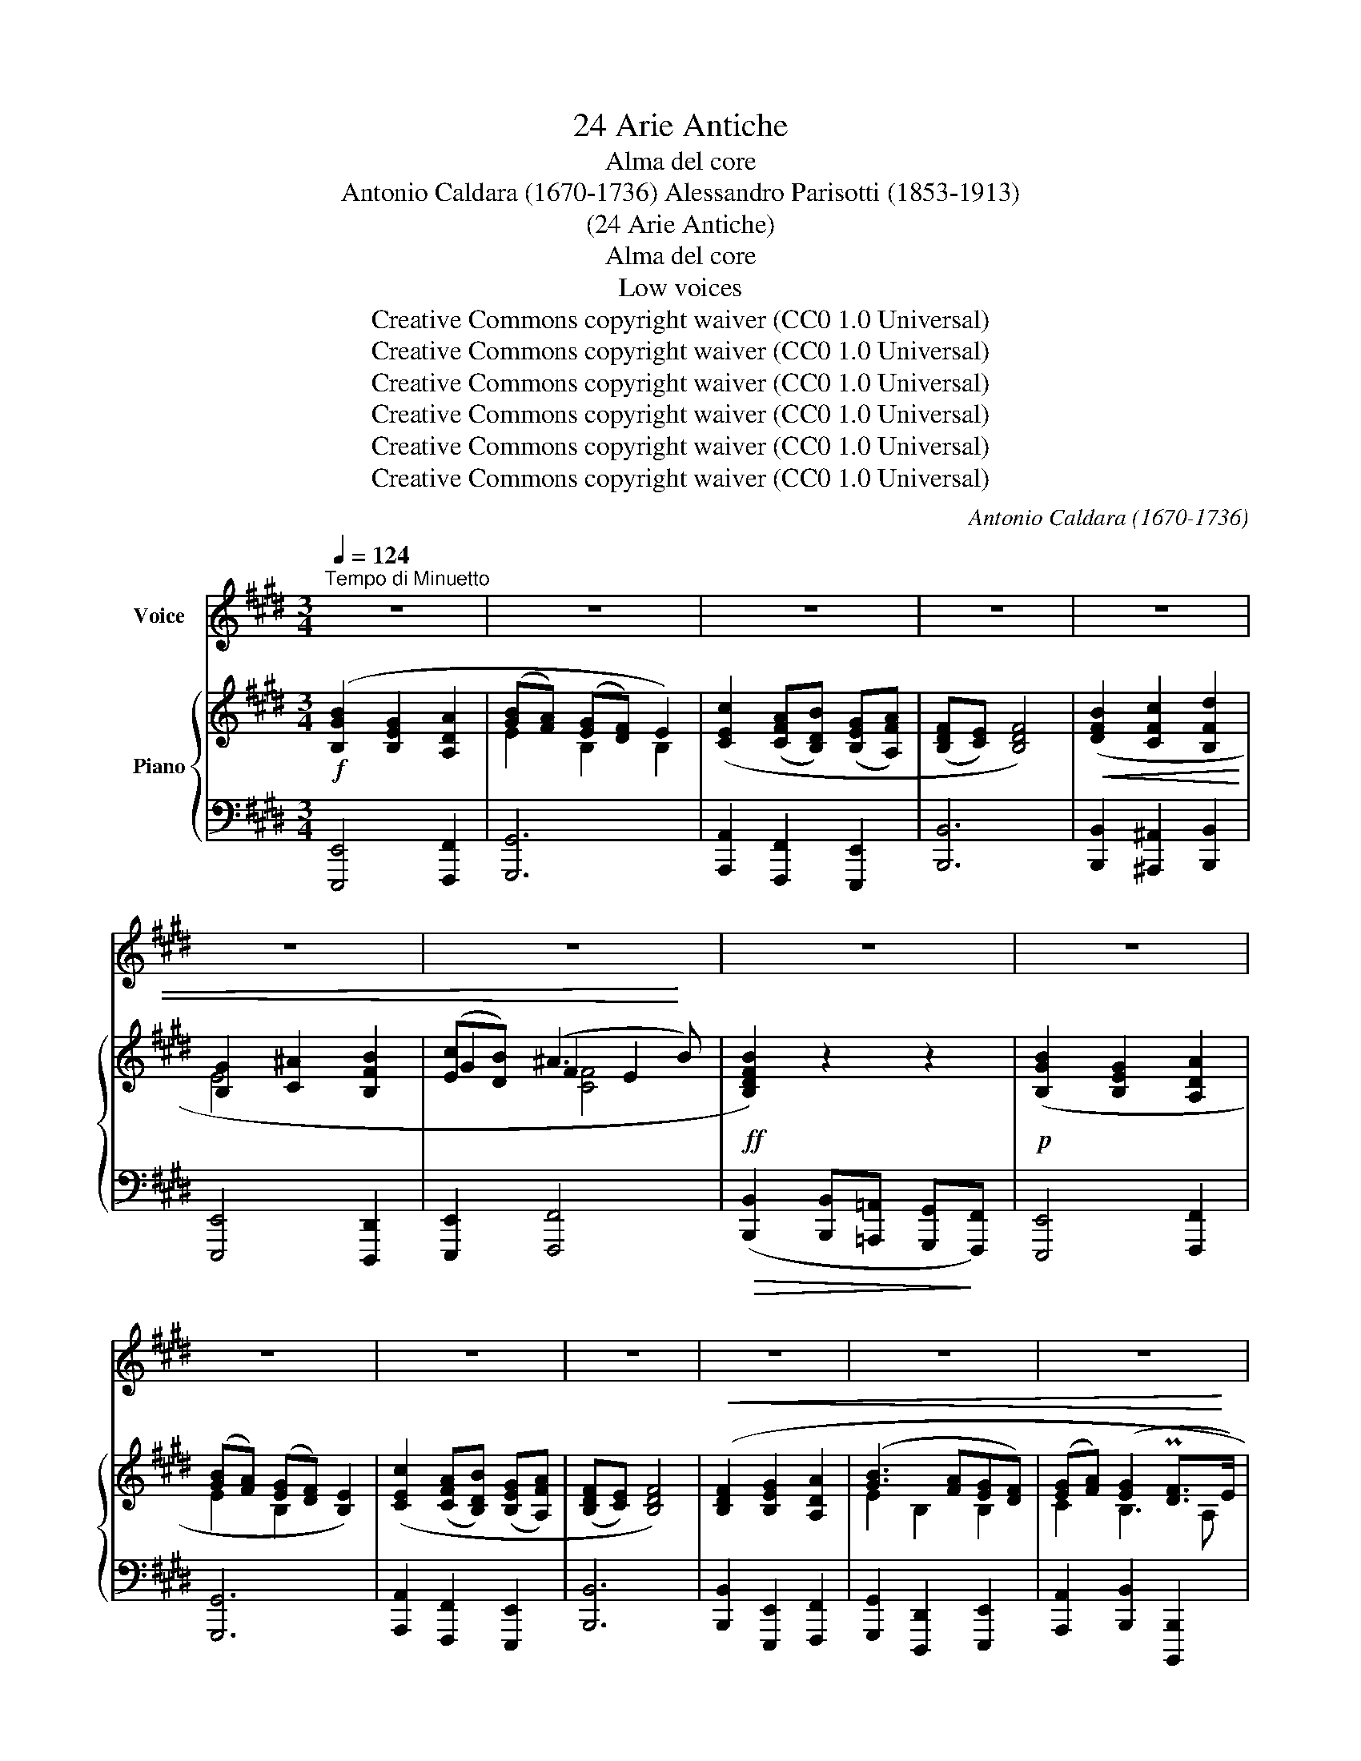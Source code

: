 X:1
T:24 Arie Antiche
T:Alma del core
T:Antonio Caldara (1670-1736) Alessandro Parisotti (1853-1913)
T:(24 Arie Antiche)
T:Alma del core
T:Low voices
T:Creative Commons copyright waiver (CC0 1.0 Universal)
T:Creative Commons copyright waiver (CC0 1.0 Universal)
T:Creative Commons copyright waiver (CC0 1.0 Universal)
T:Creative Commons copyright waiver (CC0 1.0 Universal)
T:Creative Commons copyright waiver (CC0 1.0 Universal)
T:Creative Commons copyright waiver (CC0 1.0 Universal)
C:Antonio Caldara (1670-1736)
Z:Creative Commons copyright waiver (CC0 1.0 Universal)
%%score 1 { ( 2 4 5 ) | ( 3 6 ) }
L:1/8
Q:1/4=124
M:3/4
K:E
V:1 treble nm="Voice"
V:2 treble nm="Piano"
V:4 treble 
V:5 treble 
V:3 bass 
V:6 bass 
V:1
"^Tempo di Minuetto" z6 | z6 | z6 | z6 | z6 | z6 | z6 | z6 | z6 | z6 | z6 | z6 | z6 | z6 | z6 | %15
w: |||||||||||||||
 z6 |!mf! B2 G2 A2 | (BAGF) E2 | c2 (AB) (GA) | (FE) F4 | z6 | z6 |!p! B2 G2 A2 | (BAGF) E2 | %24
w: |Al- ma del|co- * * * re,|spir- to _ dell' *|al- * ma!|||Al- ma del|co- * * * re,|
 c2 (AB) (GA) | (FE) F4 |!mf! F2 G2 A2 | B3 (AGF) | (GA) (G2 F) E |!f! E6 | %30
w: spir- to _ dell' *|al- * ma,,|sem- pre co-|stan- te _ _|t'a- * do- * re-|rò,|
!mp! G2[Q:1/4=118] (AG) (FE) | F2!<(! (G^ABG | ^AB) A3 B!<)! | B4 z2 |!pp! G2 (AG) (FE) | %35
w: t'a do- * re- *|rò, t'a * * *|* * do- re-|rò,|t'a do- * re- *|
 F2!<(! (G^ABG | ^AB) TA3 B!<)! | B6 |[Q:1/4=124] z6 | z6 | B2 G2 A2 | (BAGF) E2 | c2 (AB) (GA) | %43
w: rò, t'a * * *|* * do- re-|rò!|||Al- ma del|co- * * * re,|spir- to _ dell' _|
 (FE) F4 |!<(! F2 G2 A2 | B3 (AGF) |[Q:1/4=118] (GA) (G2 PF) E!<)! |!f! E6 |!p! F2 G2 A2 | %49
w: al- * ma,|sem- pre co-|stan- te _ _|t'a- * do- * re-|rò,|sem- pre co-|
 B3 (AGF) |!<(! (GA) (G2 PF) E!<)! | E6 |[Q:1/4=124] z6 | z6 |"_rit."[Q:1/4=114] z6[Q:1/4=110] | %55
w: stan- te _ _|t'a- * do- * re-|rò!||||
 !fermata!z6 ||[Q:1/4=124]"^a tempo"!p!!<(! G2 B2!<)! ^A2 | (G^^F) G4 |!mf! ^A2!<(! c2!<)! B2 | %59
w: |Sa- rò con-|ten- * to|nel mio tor-|
 (^AG) A4 |!<(! ^A2 B2 c2!<)! | d3 (cB^A) |[Q:1/4=114]!>(! (G^A) (G2 ^^F) G | G6!>)! | %64
w: men- * to,|se quel bel|lab- bro _ _|ba- * ciar _ po-|trò,|
!pp!!<(! A2 A2!<)! A2 |!>(! A4!>)! G2 |!p!!<(! c2 c2!<)! c2 | d3 (cB^A) | %68
w: se quel bel|lab- bro,|se quel bel|lab- bro _ _|
!>(! (G^A) (TG2 ^^F) G!>)! | G6 ||[Q:1/4=124] z6 | z6 |!mf! B2 G2 A2 | (BAGF) E2 | c2 (AB) (GA) | %75
w: ba- * ciar _ po-|trò.|||Al- ma del|co- * * * re,|spir- to _ dell' *|
 (FE) F4 |!<(! F2 G2 A2 | B3 (AGF) |[Q:1/4=118] (GA) (TG2 F)E!<)! |!f! E6 |!mp! G2 (AG) (FE) | %81
w: al- * ma,|sem- pre co-|stan- te _ _|t'a- * do- * re-|rò,|t'a- do- * re- *|
 F2!<(! (G^ABG | ^AB) A3 B!<)! | B4 z2 |!pp! G2 (AG) (FE) | F2!<(! (G^ABG | ^AB) TA3 B!<)! | B6 | %88
w: rò, t'a- * * *|* * do- re-|rò,|t'a- do- * re- *|rò, t'a- * * *|* * do- re-|rò!|
!mf![Q:1/4=124] B2 G2 A2 | (BAGF) E2 | c2 (AB) (GA) | (FE) F4 |!<(! F2 G2 A2 | B3 (AGF) | %94
w: Al- ma del|co- * * * re,|spir- to _ dell' *|al- * ma,|sem- pre co-|stan- te _ _|
 (GA) (G2 F) E!<)! |!f! E6 |!p! F2 G2 A2 | B3 (AGF) |[Q:1/4=118]!<(! (GA) (TG2 F) E!<)! | E6 | %100
w: t'a- * do- * re-|rò,|sem- pre co-|stan- te _ _|t'a- * do- * re-|rò.|
[Q:1/4=124] z6 | z6 | z6 | z6 | z6 | z6 |"_poco rit."[Q:1/4=114] z6 | z6 |] %108
w: ||||||||
V:2
!f! ([B,GB]2 [B,EG]2 [A,DA]2 | ([GB][FA]) ([EG][DF]) E2) | ([CEc]2 ([CFA][B,DB]) ([B,EG][A,FA]) | %3
 ([B,DF][CE]) [B,DF]4) |!<(! ([DFB]2 [CFc]2 [B,Fd]2 | [B,G]2 [C^A]2 [B,FB]2 | %6
 ([Ec][DB]) (^A3!<)! B) |!ff! [B,DFB]2) z2 z2 |!p! ([B,GB]2 [B,EG]2 [A,DA]2 | %9
 ([GB][FA]) ([EG][DF]) [B,E]2) | ([CEc]2 ([CFA][B,DB]) ([B,EG][A,FA]) | ([B,DF][CE]) [B,DF]4) | %12
!<(! ([B,DF]2 [B,EG]2 [A,DA]2 | ([GB]3 [FA][EG][DF]) | ([EG][FA]) ([EG]2 P[DF]>!<)!E) | %15
!f! [G,B,E]4) z2 |!mf! ([B,EG]4 [A,DF]2 | [E,B,E]6) | ([E,C]2 [F,D]2 [G,B,E]2) | [B,DF]6 | %20
!p! z2 (E2 F2) | (D2 EF G2) | ([B,EG]4 [A,DF]2 | [E,B,E]6) | ([E,C]2 [F,D]2 [G,B,E]2) | [B,DF]6 | %26
!mf! ([DA]2 [EG]2 [A,DF]2 |!<(! [G,E]2 [F,F]2 ([B,G-]2 | GF) [G,B,E]2!<)! [F,B,]2 |!f! [G,B,E]6) | %30
!mp! [B,EG]2 z2 z2 | [F,B,F]2 z2 z2 | z2!<(! ([^A,E]4!<)! | [F,B,D]4) z2 |!pp! [B,EG]2 z2 z2 | %35
 [F,B,F]2 z2 z2 | z2!<(! ([^A,E]4!<)! | [F,B,D]6) |!mf! z2 ([EB]2 [Ac]2) | (B3 A G2) | %40
 ([B,EG]4 [A,DF]2 | (E3 F G2)) | ([E,C]2 [F,D]2 [G,B,E]2) | [B,DF]6 |!<(! [DA]2 [EG]2 [DF]2 | %45
 [G,E]2 [F,F]2 [B,G-]2 | C2 [G,B,]2 [F,B,]2!<)! |!f! [G,B,E]6 |!p! ([DA]2 [EG]2 [DF]2 | %49
!<(! [G,E]2 [F,F]2 ([B,G-]2 | GF) [G,B,E]2 [F,B,D]2!<)! | [G,B,E]6) |!f! ([B,GB]2 [B,EB]2 [CFA]2 | %53
!<(! (G3 F [B,E][A,D]) | E2- (E2 PD>E)!<)! |!ff! !fermata![G,B,E]6) || %56
!p!"^a tempo"!<(! ([B,D-G]4!<)! [^A,DF]2) | [G,B,E]6 |!mf!!<(! ([CE-^A]4!<)! [B,EG]2 | [^A,^^F]6) | %60
!<(! ([^^Fc]2 [GB]2 [F^A]2 | G3!<)! ^^F!>(! ([G,G-]2 | [^A,E]2 [B,D]2 [A,D^^F]2) | [B,DG]6)!>)! | %64
!pp!!<(! ([=A,E=A]4!<)! ([A,EA-]2 |!>(! A4!>)! G2)) |!<(! ([CE^A]4!<)! [CEA]2 | %67
 [B,G]2 [^A,^A]2 ([DB-]2 |!>(! B^A) [B,G]2 [^A,^^F]2 | [B,DG]6)!>)! ||!mf! z2 (B2 [=Ac]2) | %71
 (B3 A G2) | ([B,EG]4 [A,DF]2 | [E,B,G]6) | ([E,C]2 [F,D]2 [G,B,E]2) | [B,DF]6 | %76
!<(! ([DA]2 [EG]2 [DF]2 | [G,E]2 [F,F]2 ([B,G-]2 | GF) [G,B,E]2 [F,B,D]2!<)! |!f! [G,B,E]6) | %80
!mp! [B,EG]2 z2 z2 | [F,B,F]2 z2 z2 | z2!<(! ([^A,E]4!<)! |!>(! [F,B,D]4) z2!>)! | %84
!pp! [B,EG]2 z2 z2 | [F,B,F]2 z2 z2 | z2!<(! ([^A,E]4 | [F,B,D]6)!<)! |!mf! ([B,EG]4 [A,DF]2 | %89
 (E3 F G2)) | ([E,C]2 [F,D]2 [G,B,E]2) | [B,DF]6 |!<(! ([DA]2 [EG]2 [A,DF]2 | %93
 [G,E]2 [F,F]2 ([B,G-]2 | GF) [G,B,E]2 [F,B,D]2!<)! |!f! [B,EG]6) |!p! ([DA]2 [EG]2 [DF]2 | %97
 [G,E]2 [F,F]2 ([B,G-]2 |!<(! GF) [G,B,E]2 [F,B,D]2!<)! | [G,B,E]6) |!f! ([B,GB]2 [B,EG]2 [A,DA]2 | %101
 ([GB][FA]) ([EG][DF]) [B,E]2) | ([CEc]2 ([CFA][B,DB]) ([B,EG][A,FA]) | ([B,DF][CE]) [B,DF]4) | %104
!<(! ([B,DF]2 [B,EG]2 [A,DA]2 | ([GB]3 [FA] [EG][DF]) | ([EG][FA]) ([EG]2 P[DF]>E)!<)! | %107
!ff! [G,B,E]6) |] %108
V:3
 [E,,,E,,]4 [F,,,F,,]2 | [G,,,G,,]6 | [A,,,A,,]2 [F,,,F,,]2 [E,,,E,,]2 | [B,,,B,,]6 | %4
 [B,,,B,,]2 [^A,,,^A,,]2 [B,,,B,,]2 | [E,,,E,,]4 [D,,,D,,]2 | [E,,,E,,]2 [F,,,F,,]4 | %7
!>(! ([B,,,B,,]2 [B,,,B,,][=A,,,=A,,] [G,,,G,,]!>)![F,,,F,,]) | [E,,,E,,]4 [F,,,F,,]2 | %9
 [G,,,G,,]6 | [A,,,A,,]2 [F,,,F,,]2 [E,,,E,,]2 | [B,,,B,,]6 | [B,,,B,,]2 [E,,,E,,]2 [F,,,F,,]2 | %13
 [G,,,G,,]2 [D,,,D,,]2 [E,,,E,,]2 | [A,,,A,,]2 [B,,,B,,]2 [B,,,,B,,,]2 | [E,,,E,,]4 z2 | %16
 E,,4 F,,2 | G,,6 | A,,2 F,,2 E,,2 | B,,6 | B,4 C2 | B,6 | E,,4 F,,2 | G,,6 | A,,2 F,,2 E,,2 | %25
 B,,6 | B,,2 E,,2 F,,2 | G,,2 D,,2 ([E,,E,-]2 | E,F,) (B,,2 [B,,,B,,]2) | [E,,E,]6 | E,2 z2 z2 | %31
 D,2 z2 z2 | z2 C,4 | B,,2!>(! (B,,=A,,G,,!>)!F,,) | E,,2 z2 z2 | D,,2 z2 z2 | z2 C,,4 | B,,,6 | %38
 B,2 G,2 A,2 | B,6 | E,,4 F,,2 | (G,F,E,D, E,2) | A,,2 F,,2 E,,2 | B,,6 | B,,2 E,,2 F,,2 | %45
 G,,2 D,,2 ([E,,E,-]2 | E,F,) B,,2 [B,,,B,,]2 | [E,,E,]6 | B,,2 E,,2 F,,2 | G,,2 D,,2 ([E,,E,-]2 | %50
 E,F,) B,,2- [B,,,B,,]2 | [E,,E,]6 | [E,,,E,,]2 [G,,,G,,]2 [A,,,A,,]2 | %53
 ([B,,,B,,]3 [A,,,A,,][G,,,G,,][F,,,F,,]) | ([G,,,G,,][E,,,E,,]) [B,,,B,,]2 [B,,,,B,,,]2 | %55
 !fermata![E,,,E,,]6 || B,,6 | E,6 | C,6 | D,6 | D,2 G,,2 ^A,,2 | B,,2 D,2 E,2 | C,2 D,2 D,,2 | %63
 G,,6 | C,6 | B,,6 | ^A,,6 | B,,2 ^^F,,2 ([G,,G,-]2 | G,^A,) D,2 D,,2 | G,,6 || (B,2 G,2 =A,2 | %71
 B,A,G,F, E,2) | E,,4 F,,2 | G,,6 | A,,2 F,,2 E,,2 | B,,6 | B,,2 E,,2 F,,2 | G,,2 D,,2 ([E,,E,-]2 | %78
 E,F,) B,,2 B,,,2 | E,,6 | E,2 z2 z2 | D,2 z2 z2 | z2 C,4 | B,,2 (B,,=A,,G,,F,,) | E,,2 z2 z2 | %85
 D,2 z2 z2 | z2 C,,4 | B,,,6 | E,,4 F,,2 | (G,F,F,D, C,2) | A,,2 F,,2 E,,2 | B,,6 | %92
 B,,2 E,,2 F,,2 | G,,2 D,,2 ([E,,E,-]2 | E,F,) B,,2 B,,,2 | E,,6 | B,,2 E,,2 F,,2 | %97
 G,,2 D,,2 ([E,,E,-]2 | E,F,) B,,2- [B,,,B,,]2 | [E,,E,]6 | [E,,,E,,]4 [F,,,F,,]2 | [G,,,G,,]6 | %102
 [A,,,A,,]2 [F,,,F,,]2 [E,,,E,,]2 | [B,,,B,,]6 | [B,,,B,,]2 [E,,,E,,]2 [F,,,F,,]2 | %105
 [G,,,G,,]2 [D,,,D,,]2 [E,,,E,,]2 | [A,,,A,,]2 [B,,,B,,]2 [B,,,,B,,,]2 | [E,,,E,,]6 |] %108
V:4
 x6 | E2 B,2 B,2 | x6 | x6 | x6 | E4 x2 | G2 F2 E2 | x6 | x6 | E2 B,2 x2 | x6 | x6 | x6 | %13
 E2 B,2 B,2 | C2 B,3 A, | x6 | x6 | x6 | A,4 x2 | x6 | x6 | x2 E4 | x6 | x6 | A,4 x2 | x6 | %26
 B,4 x2 | B,4 x2 | C2 x4 | x6 | x6 | x6 | z2 (^A,2 E,2) | x6 | x6 | x6 | z2 (^A,2 E,2) | x6 | x6 | %39
 GFED E2 | x6 | B,6 | A,4 B,2 | x6 | B,4 A,2 | B,4 x2 | GF E2 D2 | x6 | B,4 A,2 | B,4 x2 | C2 x4 | %51
 x6 | x6 | [B,-E]2 [B,D]2 x2 | (B,-G,) [F,B,]4 | x6 || x6 | x6 | x6 | x6 | D4 C2 | %61
 [B,D-]2 [^A,D-]2 (DC) | G4 x2 | x6 | x6 | [B,D]6 | x6 | D4 x2 | E2 D4 | x6 || x2 E4 | GFED E2 | %72
 x6 | x6 | A,4 B,2 | x6 | B,4 A,2 | B,4 x2 | C2 x4 | x6 | x6 | x6 | x2 (^A,2 E,2) | x6 | x6 | x6 | %86
 z2 (^A,2 E,2) | x6 | x6 | B,6 | A,4 x2 | x6 | B,4 x2 | B,4 x2 | C2 x4 | x6 | B,4 A,2 | B,4 x2 | %98
 C2 x4 | x6 | x6 | E2 B,2 x2 | x6 | x6 | x6 | E2 B,2 B,2 | C2 B,3 A, | x6 |] %108
V:5
 x6 | x6 | x6 | x6 | x6 | x6 | x2 [CF]4 | x6 | x6 | x6 | x6 | x6 | x6 | x6 | x6 | x6 | x6 | x6 | %18
 x6 | x6 | x6 | x6 | x6 | x6 | x6 | x6 | x6 | x6 | x6 | x6 | x6 | x6 | x6 | x6 | x6 | x6 | x6 | %37
 x6 | x6 | x6 | x6 | x6 | x6 | x6 | x6 | x6 | x6 | x6 | x6 | x6 | x6 | x6 | x6 | x6 | x6 | x6 || %56
 x6 | x6 | x6 | x6 | x6 | x6 | x6 | x6 | x6 | x6 | x6 | x6 | x6 | x6 || x6 | x6 | x6 | x6 | x6 | %75
 x6 | x6 | x6 | x6 | x6 | x6 | x6 | x6 | x6 | x6 | x6 | x6 | x6 | x6 | x6 | x6 | x6 | x6 | x6 | %94
 x6 | x6 | x6 | x6 | x6 | x6 | x6 | x6 | x6 | x6 | x6 | x6 | x6 | x6 |] %108
V:6
 x6 | x6 | x6 | x6 | x6 | x6 | x6 | x6 | x6 | x6 | x6 | x6 | x6 | x6 | x6 | x6 | x6 | x6 | x6 | %19
 x6 | B,2 G,2 A,2 | B,A,G,F, E,2 | x6 | x6 | x6 | x6 | x6 | x6 | A,,2 x4 | x6 | x6 | x6 | x6 | x6 | %34
 x6 | x6 | x6 | x6 | x6 | B,A,G,F, E,2 | x6 | G,,6 | x6 | x6 | x6 | x6 | x6 | x6 | x6 | x6 | %50
 A,,2 x4 | x6 | x6 | x6 | x6 | x6 || x6 | x6 | x6 | x6 | x6 | x6 | x6 | x6 | x6 | x6 | x6 | x6 | %68
 C,2 x4 | x6 || x6 | B,6 | x6 | x6 | x6 | x6 | x6 | x6 | A,,2 x4 | x6 | x6 | x6 | x6 | x6 | x6 | %85
 x6 | x6 | x6 | x6 | G,,6 | x6 | x6 | x6 | x6 | A,,2 x4 | x6 | x6 | x6 | x6 | x6 | x6 | x6 | x6 | %103
 x6 | x6 | x6 | x6 | x6 |] %108

